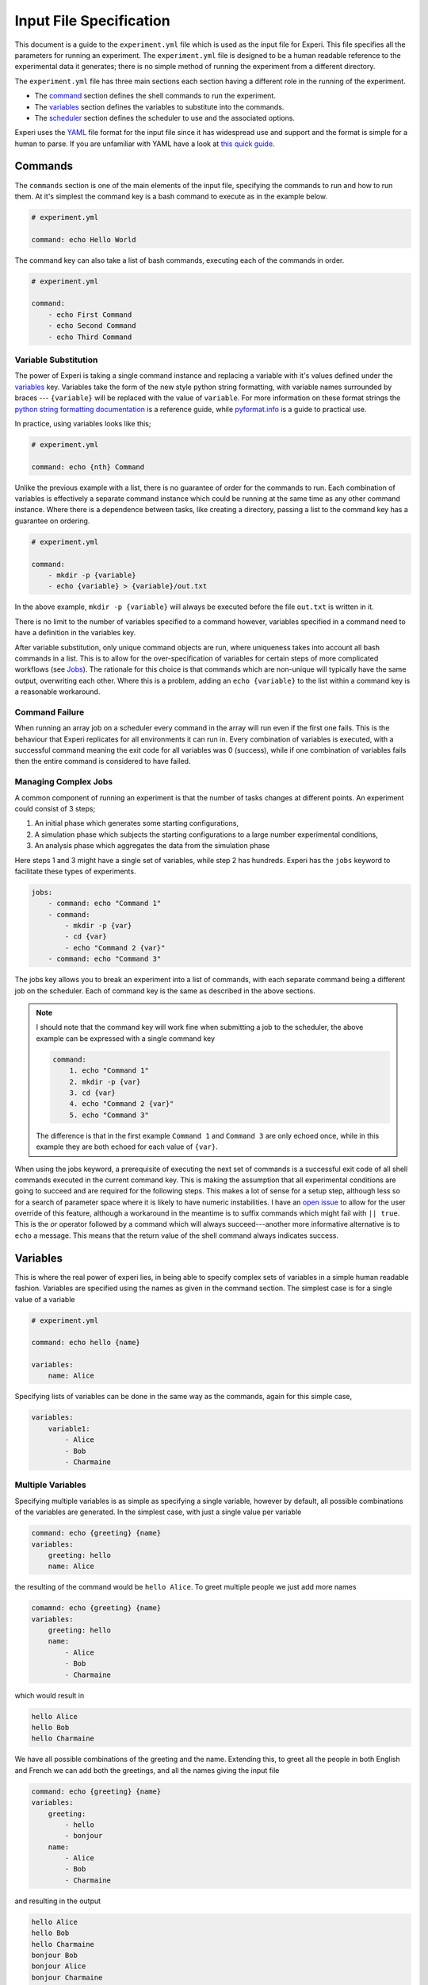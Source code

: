 Input File Specification
========================

This document is a guide to the ``experiment.yml`` file which is used as the input file for
Experi. This file specifies all the parameters for running an experiment. The ``experiment.yml``
file is designed to be a human readable reference to the experimental data it generates; there is
no simple method of running the experiment from a different directory.

The ``experiment.yml`` file has three main sections each section having a different role in the
running of the experiment.

- The `command <#Commands>`__ section defines the shell commands to run the experiment.
- The `variables <#Variables>`__ section defines the variables to substitute into the commands.
- The `scheduler <#Scheduler>`__ section defines the scheduler to use and the associated options.

Experi uses the `YAML`_ file format for the input file since it has widespread use and support and
the format is simple for a human to parse. If you are unfamiliar with YAML have a look at `this
quick guide <YAML Guide>`_.

Commands
--------

The ``commands`` section is one of the main elements of the input file, specifying the commands to run
and how to run them. At it's simplest the command key is a bash command to execute as in the example
below.

.. code:: yaml

   # experiment.yml

   command: echo Hello World

The command key can also take a list of bash commands, executing each of the commands in order.

.. code:: yaml

   # experiment.yml

   command:
       - echo First Command
       - echo Second Command
       - echo Third Command

Variable Substitution
~~~~~~~~~~~~~~~~~~~~~

The power of Experi is taking a single command instance and replacing a variable with it's values
defined under the `variables <#variables>`_ key. Variables take the form of the new style python
string formatting, with variable names surrounded by braces --- ``{variable}`` will be replaced with
the value of ``variable``. For more information on these format strings the `python string
formatting documentation`_ is a reference guide, while `pyformat.info`_ is a guide to practical use.

In practice, using variables looks like this;

.. code:: yaml

    # experiment.yml

    command: echo {nth} Command

Unlike the previous example with a list, there is no guarantee of order for the commands to run.
Each combination of variables is effectively a separate command instance which could be running at
the same time as any other command instance. Where there is a dependence between tasks, like
creating a directory, passing a list to the command key has a guarantee on ordering.

.. code:: yaml

   # experiment.yml

   command:
       - mkdir -p {variable}
       - echo {variable} > {variable}/out.txt

In the above example, ``mkdir -p {variable}`` will always be executed before the file ``out.txt`` is
written in it.

There is no limit to the number of variables specified to a command however, variables specified in
a command need to have a definition in the variables key.

After variable substitution, only unique command objects are run, where uniqueness takes into account
all bash commands in a list. This is to allow for the over-specification of variables for certain
steps of more complicated workflows (see `Jobs <#Jobs>`_). The rationale for this choice is that
commands which are non-unique will typically have the same output, overwriting each other. Where
this is a problem, adding an ``echo {variable}`` to the list within a command key is a reasonable
workaround.


Command Failure
~~~~~~~~~~~~~~~

When running an array job on a scheduler every command in the array will run even if the first one
fails. This is the behaviour that Experi replicates for all environments it can run in. Every
combination of variables is executed, with a successful command meaning the exit code for all
variables was 0 (success), while if one combination of variables fails then the entire command is
considered to have failed.

Managing Complex Jobs
~~~~~~~~~~~~~~~~~~~~~

A common component of running an experiment is that the number of tasks changes at different points.
An experiment could consist of 3 steps;

1. An initial phase which generates some starting configurations,
2. A simulation phase which subjects the starting configurations to a large number experimental conditions,
3. An analysis phase which aggregates the data from the simulation phase

Here steps 1 and 3 might have a single set of variables, while step 2 has hundreds. Experi has the
``jobs`` keyword to facilitate these types of experiments.

.. code:: yaml

    jobs:
        - command: echo "Command 1"
        - command:
            - mkdir -p {var}
            - cd {var}
            - echo "Command 2 {var}"
        - command: echo "Command 3"

The jobs key allows you to break an experiment into a list of commands, with each separate command
being a different job on the scheduler. Each of command key is the same as described in the above
sections.

.. note::

    I should note that the command key will work fine when submitting a job to the scheduler, the above
    example can be expressed with a single command key

    .. code:: yaml

        command:
            1. echo "Command 1"
            2. mkdir -p {var}
            3. cd {var}
            4. echo "Command 2 {var}"
            5. echo "Command 3"

    The difference is that in the first example ``Command 1`` and ``Command 3`` are only echoed once,
    while in this example they are both echoed for each value of ``{var}``.

When using the jobs keyword, a prerequisite of executing the next set of commands is a successful
exit code of all shell commands executed in the current command key. This is making the assumption
that all experimental conditions are going to succeed and are required for the following steps. This
makes a lot of sense for a setup step, although less so for a search of parameter space where it is
likely to have numeric instabilities. I have an `open issue <experi #12>`_ to allow for the user
override of this feature, although a workaround in the meantime is to suffix commands which might
fail with ``|| true``. This is the *or* operator followed by a command which will always
succeed---another more informative alternative is to ``echo`` a message. This means that the return
value of the shell command always indicates success.

Variables
---------

This is where the real power of experi lies, in being able to specify complex sets of variables in a
simple human readable fashion. Variables are specified using the names as given in the command
section. The simplest case is for a single value of a variable

.. code:: yaml

    # experiment.yml

    command: echo hello {name}

    variables:
        name: Alice

Specifying lists of variables can be done in the same way as the commands, again for this simple
case,

.. code:: yaml

    variables:
        variable1:
            - Alice
            - Bob
            - Charmaine

Multiple Variables
~~~~~~~~~~~~~~~~~~

Specifying multiple variables is as simple as specifying a single variable, however by default, all
possible combinations of the variables are generated. In the simplest case, with just a single value
per variable

.. code:: yaml

    command: echo {greeting} {name}
    variables:
        greeting: hello
        name: Alice

the resulting of the command would be ``hello Alice``. To greet multiple people we just add more
names

.. code:: yaml

    comamnd: echo {greeting} {name}
    variables:
        greeting: hello
        name:
            - Alice
            - Bob
            - Charmaine

which would result in

.. code:: text

    hello Alice
    hello Bob
    hello Charmaine

We have all possible combinations of the greeting and the name. Extending this, to greet all the
people in both English and French we can add both the greetings, and all the names giving the input
file

.. code:: yaml

    command: echo {greeting} {name}
    variables:
        greeting:
            - hello
            - bonjour
        name:
            - Alice
            - Bob
            - Charmaine

and resulting in the output

.. code:: text

    hello Alice
    hello Bob
    hello Charmaine
    bonjour Bob
    bonjour Alice
    bonjour Charmaine

Complex specifications
~~~~~~~~~~~~~~~~~~~~~~

In the above examples we are using the try everything approach, however there is more control over
how variables are specified. By default we are using a product iterator, which could be explicitly
defined like so

.. code:: yaml

    command: echo {greeting} {name}
    variables:
        product:
            greeting:
                - hello
                - bonjour
            name:
                - Alice
                - Bob
                - Charmaine

however if we know that Alice speaks English, Bob speaks French, and Charmaine speaks Spanish we can
use a similar specification, however instead of a product iterator we can use zip.

.. code:: yaml

    command: echo {greeting} {name}
    variables:
        zip:
            greeting:
                - hello
                - bonjour
                - hola
            name:
                - Alice
                - Bob
                - Charmaine

This is just the python ``zip`` function under the hood, and will produce the output

.. code:: text

    hello Alice
    bonjour Bob
    hola Charmaine

This definition of the iterator applies to all variables defined in the level directly under the
iterator. So if we wanted to ``echo`` to the screen and assuming we are on macOS use the ``say``
command,

.. code:: yaml

    command: {command} {greeting} {name}
    variables:
        command:
            - echo
            - say
        zip:
            greeting:
                - hello
                - bonjour
                - holj
            name:
                - Alice
                - Bob
                - Charmaine

In the above specification, we are applying the ``zip`` iterator to the variables greeting and name,
however all the resulting values will then use the ``product`` iterator, resulting in the following
sequence of commands.

.. code:: text

    echo hello Alice
    echo bonjour Bob
    echo hola Charmaine
    say hello Alice
    say bonjour Bob
    say hola Charmaine

In more complicated contexts multiple ``zip`` iterators are supported by having each set of values
nested in a list.

.. code:: yaml

    variables:
        zip:
            - var1: [1, 2, 3]
              var2: [4, 5, 6]
            - var3: ['A', 'B', 'C']
              var4: ['D', 'E', 'F']

Which will ``zip`` ``var1`` and ``var2``, separately zip ``var3`` and ``var4``, then take the
product of the result of those two operations.

Range Specification
~~~~~~~~~~~~~~~~~~~

In cases where the number of values for a variable are too numerous to list
manually, Experi supports a range operator, specified using ``!arange`` like below

.. code:: yaml

    var: !arange 100

``!arange`` reflects the use of the NumPy ``arange`` function to generate the values.
Like the NumPy function this also has arguments for the ``start``, ``stop``, ``step``
and ``dtype`` which can all be specified as key value pairs

.. code:: yaml

    var: !arange
        start: 100
        stop: 110
        step: 2.5
        dtype: float

which will set ``var`` to ``[100., 102.5 105., 107.5]``. In this case this specification
is not particularly helpful, however, for hundreds of values

.. code:: yaml

    var: !arange
        stop: 500
        step: 5

this approach is a definite improvement.

pbs
---

This section is for the specification of the options for submission to a job scheduler.

The simplest case is just specifying

.. code:: yaml

    pbs: True

which will submit the job to the scheduler using the default values which are

.. code:: yaml

    pbs:
        ncpus: 1
        select: 1
        walltime: 1:00
        setup: ''

Of these default values ``setup`` is the only one that should require explaining. This is a sequence
of commands in the pbs file that setup the environment, like loading modules, modifying the PATH,
activating a virtual end, etc. They are just inserted at the top of the file before the command is
run.

.. code:: yaml

    pbs:
        setup:
            - module load hoomd
            - export PATH=$HOME/.local/bin:$PATH

While there are some niceties to make specifying options easier it is possible to pass any option by
using the flag as the dictionary key like in the example below with the mail address ``M`` and path
to the output stream ``o``

.. code:: yaml

    pbs:
        M: malramsay64@gmail.com
        o: dest

.. _YAML Guide: intro_to_yaml
.. _Wikipedia:
.. _YAML: https://en.wikipedia.org/wiki/YAML
.. _Ansible YAML Reference: https://docs.ansible.com/ansible/latest/reference_appendices/YAMLSyntax.html
.. _YAML Lint: http://www.yamllint.com/
.. _yaml.org: http://yaml.org/
.. _python string formatting documentation: https://docs.python.org/3/library/string.html#format-string-syntax
.. _pyformat.info: https://pyformat.info/
.. _experi #12: https://github.com/malramsay64/experi/issues/12
